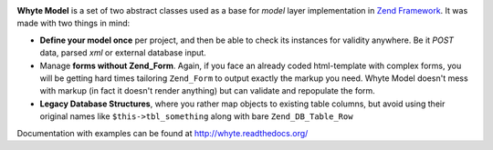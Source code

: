 .. image:: http://yentsun.com/redmine/attachments/download/101/logo-final-v01.png

**Whyte Model** is a set of two abstract classes used as a base for *model*
layer implementation in `Zend Framework <http://framework.zend.com/>`_.
It was made with two things in mind:

- **Define your model once** per project, and then be able to check its instances
  for validity anywhere. Be it *POST* data, parsed *xml* or external
  database input.

- Manage **forms without Zend_Form**. Again, if you face an already
  coded html-template with complex forms, you will be getting hard times
  tailoring ``Zend_Form`` to output exactly the markup you need. Whyte Model
  doesn't mess with markup (in fact it doesn't render anything) but can
  validate and repopulate the form.

- **Legacy Database Structures**, where you rather map objects to existing table
  columns, but avoid using their original names like ``$this->tbl_something``
  along with bare ``Zend_DB_Table_Row``

Documentation with examples can be found at http://whyte.readthedocs.org/